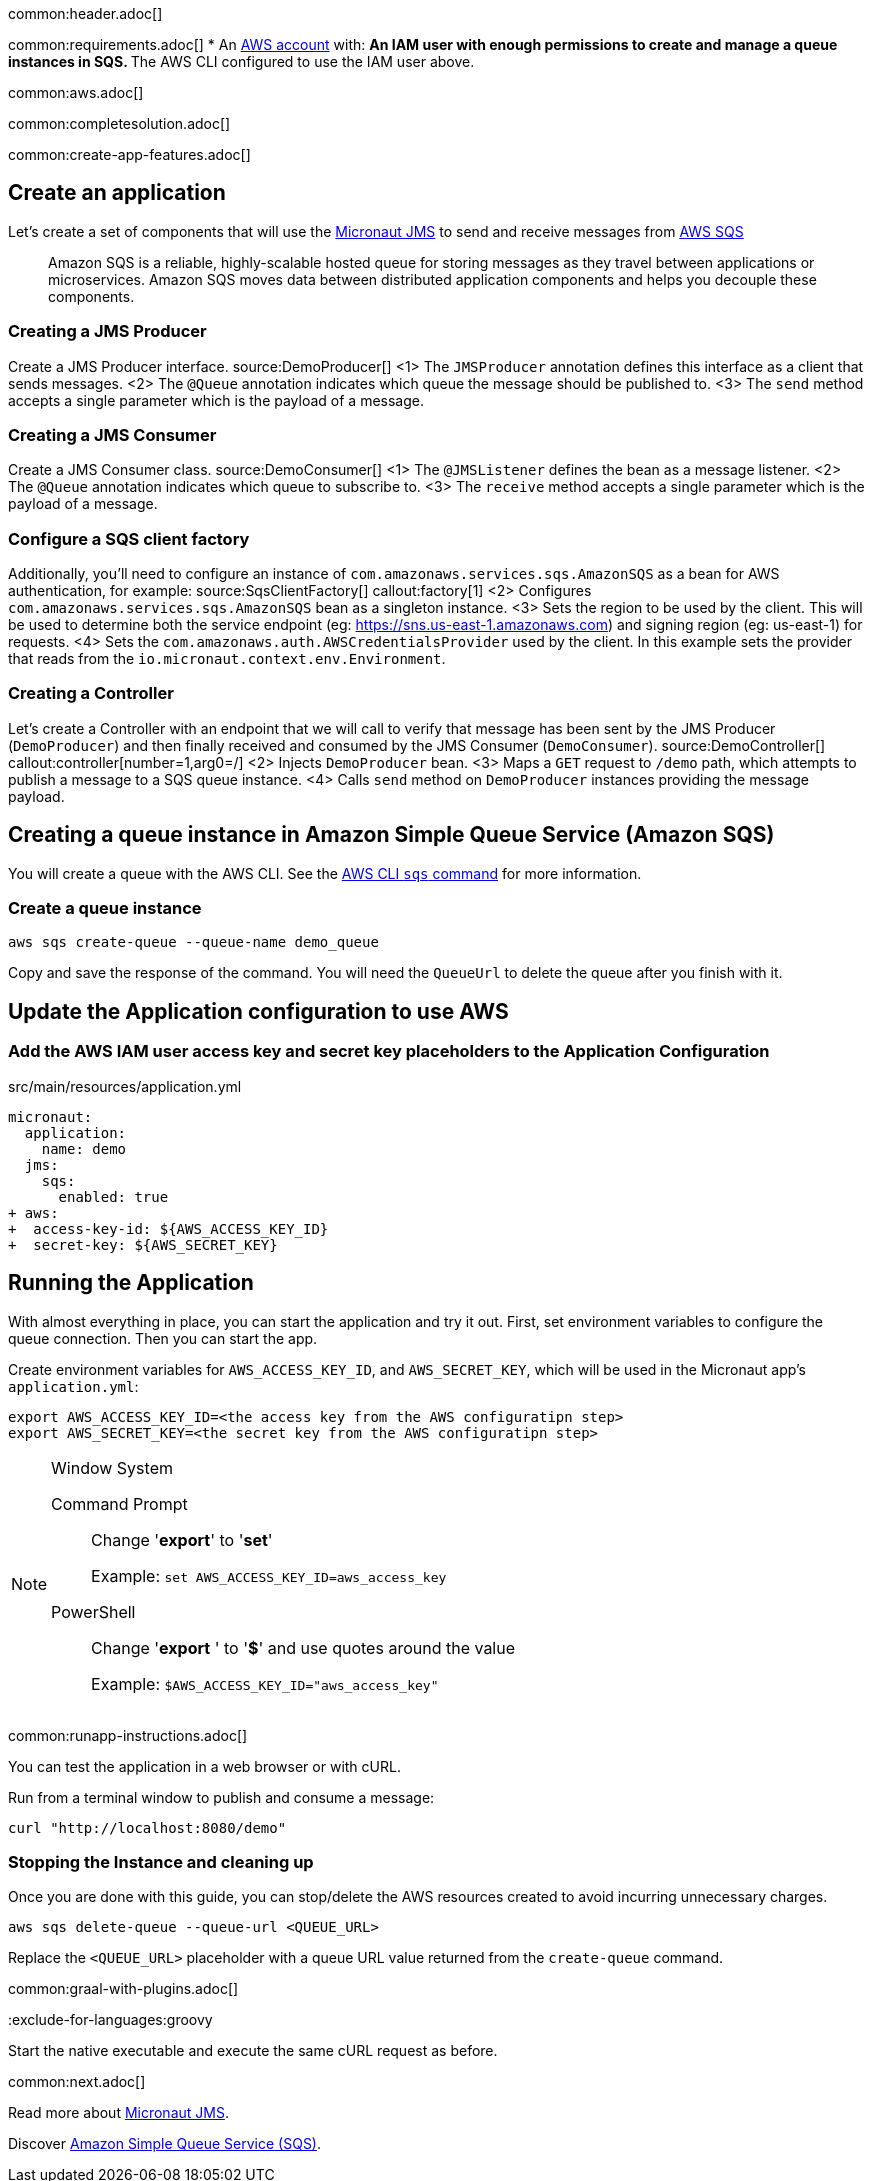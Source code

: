 common:header.adoc[]

common:requirements.adoc[]
* An https://aws.amazon.com/[AWS account] with:
** An IAM user with enough permissions to create and manage a queue instances in SQS.
** The AWS CLI configured to use the IAM user above.

common:aws.adoc[]

common:completesolution.adoc[]

common:create-app-features.adoc[]

== Create an application
Let’s create a set of components that will use the https://micronaut-projects.github.io/micronaut-jms/latest/guide/[Micronaut JMS] to send and receive messages from https://docs.aws.amazon.com/it_it/AWSSimpleQueueService/latest/APIReference/Welcome.html[AWS SQS]

____
Amazon SQS is a reliable, highly-scalable hosted queue for storing messages as they travel between applications or microservices. Amazon SQS moves data between distributed application components and helps you decouple these components.
____

=== Creating a JMS Producer
Create a JMS Producer interface.
source:DemoProducer[]
<1> The `JMSProducer` annotation defines this interface as a client that sends messages.
<2> The `@Queue` annotation indicates which queue the message should be published to.
<3> The `send` method accepts a single parameter which is the payload of a message.

=== Creating a JMS Consumer
Create a JMS Consumer class.
source:DemoConsumer[]
<1> The `@JMSListener` defines the bean as a message listener.
<2> The `@Queue` annotation indicates which queue to subscribe to.
<3> The `receive` method accepts a single parameter which is the payload of a message.

=== Configure a SQS client factory
Additionally, you’ll need to configure an instance of `com.amazonaws.services.sqs.AmazonSQS` as a bean for AWS authentication, for example:
source:SqsClientFactory[]
callout:factory[1]
<2> Configures `com.amazonaws.services.sqs.AmazonSQS` bean as a singleton instance.
<3> Sets the region to be used by the client. This will be used to determine both the service endpoint (eg: https://sns.us-east-1.amazonaws.com) and signing region (eg: us-east-1) for requests.
<4> Sets the `com.amazonaws.auth.AWSCredentialsProvider` used by the client. In this example sets the provider that reads from the `io.micronaut.context.env.Environment`.

=== Creating a Controller
Let’s create a Controller with an endpoint that we will call to verify that message has been sent by the JMS Producer (`DemoProducer`) and then finally received and consumed by the JMS Consumer (`DemoConsumer`).
source:DemoController[]
callout:controller[number=1,arg0=/]
<2> Injects `DemoProducer` bean.
<3> Maps a `GET` request to `/demo` path, which attempts to publish a message to a SQS queue instance.
<4> Calls `send` method on `DemoProducer` instances providing the message payload.

== Creating a queue instance in Amazon Simple Queue Service (Amazon SQS)

You will create a queue with the AWS CLI. See the https://awscli.amazonaws.com/v2/documentation/api/latest/reference/sqs/index.html[AWS CLI `sqs` command] for more information.

=== Create a queue instance

[source,bash]
----
aws sqs create-queue --queue-name demo_queue
----
Copy and save the response of the command. You will need the `QueueUrl` to delete the queue after you finish with it.

== Update the Application configuration to use AWS

=== Add the AWS IAM user access key and secret key placeholders to the Application Configuration
[,diff]
.src/main/resources/application.yml
----
micronaut:
  application:
    name: demo
  jms:
    sqs:
      enabled: true
+ aws:
+  access-key-id: ${AWS_ACCESS_KEY_ID}
+  secret-key: ${AWS_SECRET_KEY}
----

== Running the Application

With almost everything in place, you can start the application and try it out. First, set environment variables to configure the queue connection. Then you can start the app.

Create environment variables for `AWS_ACCESS_KEY_ID`, and `AWS_SECRET_KEY`, which will be used in the Micronaut app's `application.yml`:

[source,bash]
----
export AWS_ACCESS_KEY_ID=<the access key from the AWS configuratipn step>
export AWS_SECRET_KEY=<the secret key from the AWS configuratipn step>
----

[NOTE]
.Window System
====
Command Prompt:: Change '*export*' to '*set*'
+
Example: `set AWS_ACCESS_KEY_ID=aws_access_key`

PowerShell:: Change '*export* ' to '*$*' and use quotes around the value
+
Example: `$AWS_ACCESS_KEY_ID="aws_access_key"`
====

common:runapp-instructions.adoc[]

You can test the application in a web browser or with cURL.

Run from a terminal window to publish and consume a message:

[source, bash]
----
curl "http://localhost:8080/demo"
----

=== Stopping the Instance and cleaning up

Once you are done with this guide, you can stop/delete the AWS resources created to avoid incurring unnecessary charges.

[source,bash]
----
aws sqs delete-queue --queue-url <QUEUE_URL>
----
Replace the `<QUEUE_URL>` placeholder with a queue URL value returned from the `create-queue` command.

common:graal-with-plugins.adoc[]

:exclude-for-languages:groovy

Start the native executable and execute the same cURL request as before.

:exclude-for-languages:

common:next.adoc[]

Read more about https://micronaut-projects.github.io/micronaut-jms/latest/guide/[Micronaut JMS].

Discover https://aws.amazon.com/sqs/[Amazon Simple Queue Service (SQS)].
